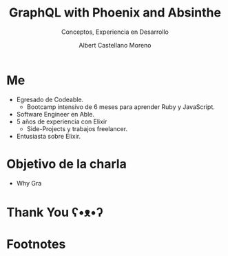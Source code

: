 * Slide Options                           :noexport:
# ======= Appear in cover-slide ====================
#+TITLE: GraphQL with Phoenix and Absinthe
#+SUBTITLE: Conceptos, Experiencia en Desarrollo
#+COMPANY: For Elixir Developers Mexico
#+AUTHOR: Albert Castellano Moreno
#+EMAIL: acastemoreno@gmail.com

# ======= Appear in thank-you-slide ================
#+GITHUB: http://github.com/acastemoreno

# ======= Appear under each slide ==================
#+FAVICON: images/graphql-logo.png
#+ICON: images/graphql-logo.png
#+HASHTAG: #ElixirLang #ElixirMX #ElixirWithLove

# ======= Google Analytics =========================
#+ANALYTICS: ----

# ======= Org settings =========================
#+EXCLUDE_TAGS: noexport
#+OPTIONS: toc:nil num:nil ^:nil
#+LANGUAGE: es
#+HTML_HEAD: <link rel="stylesheet" type="text/css" href="theme/css/custom.css" />

* Me
- Egresado de Codeable. 
  - Bootcamp intensivo de 6 meses para aprender Ruby y JavaScript.
- Software Engineer en Able.
- 5 años de experiencia con Elixir
  - Side-Projects y trabajos freelancer.
- Entusiasta sobre Elixir.

* Objetivo de la charla
- Why Gra

* Thank You ʕ•ᴥ•ʔ
:PROPERTIES:
:SLIDE: thank-you-slide segue
:ASIDE: right
:ARTICLE: flexbox vleft auto-fadein
:END:

* Footnotes